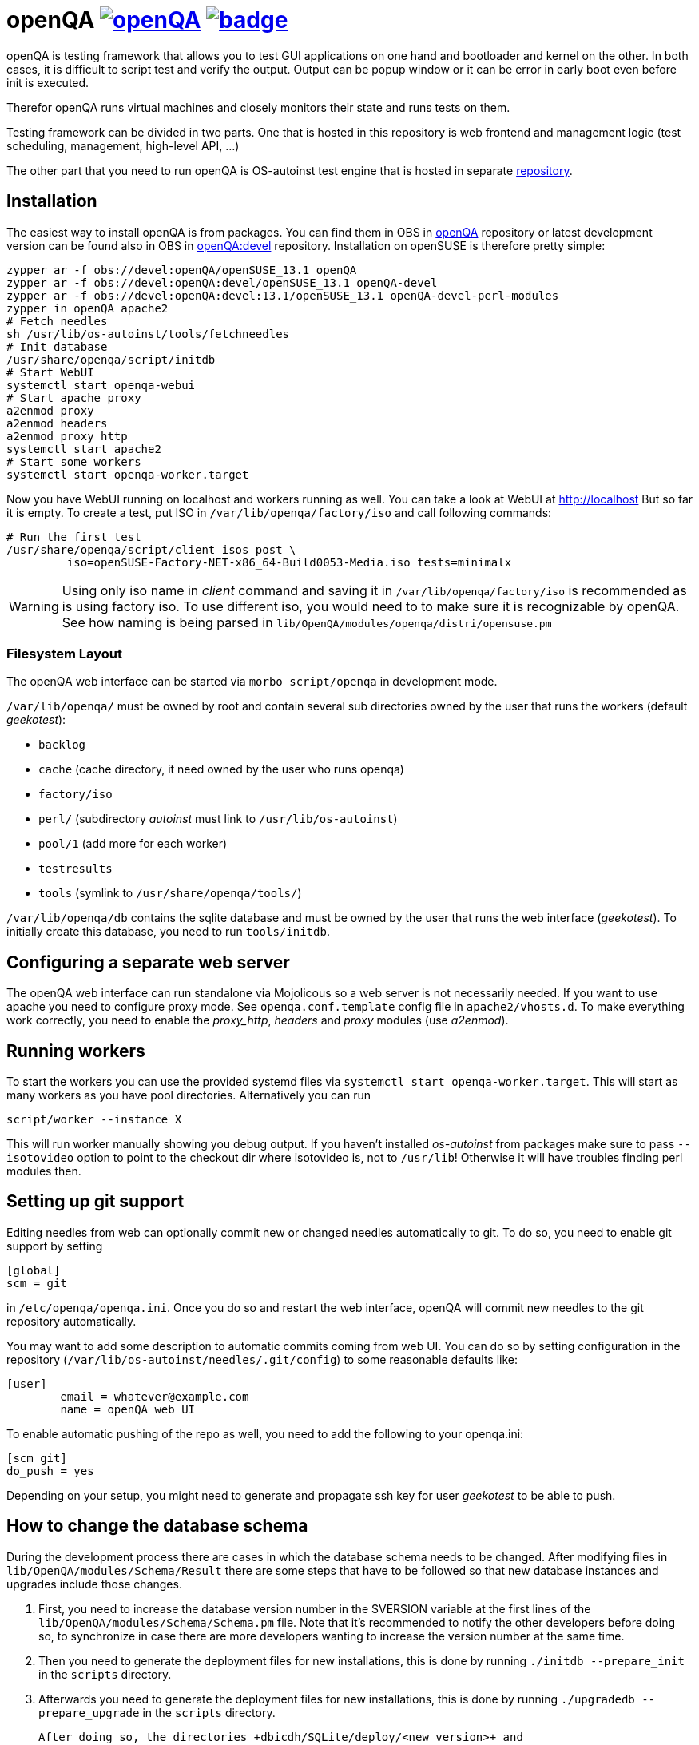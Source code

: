 openQA image:https://api.travis-ci.org/os-autoinst/openQA.svg[link=https://travis-ci.org/os-autoinst/openQA] image:https://coveralls.io/repos/os-autoinst/openQA/badge.png[link=https://coveralls.io/r/os-autoinst/openQA]
==========================================================================================================================================================================================================================

openQA is testing framework that allows you to test GUI applications on one
hand and bootloader and kernel on the other. In both cases, it is difficult to
script test and verify the output. Output can be popup window or it can be
error in early boot even before init is executed.

Therefor openQA runs virtual machines and closely monitors their state and
runs tests on them.

Testing framework can be divided in two parts. One that is hosted in this
repository is web frontend and management logic (test scheduling, management,
high-level API, ...)

The other part that you need to run openQA is OS-autoinst test engine that is
hosted in separate https://github.com/openSUSE/os-autoinst[repository].


Installation
------------

The easiest way to install openQA is from packages. You can find them in OBS in
https://build.opensuse.org/project/show/devel:openQA[openQA] repository or
latest development version can be found also in OBS in
https://build.opensuse.org/project/show/devel:openQA:devel[openQA:devel]
repository. Installation on openSUSE is therefore pretty simple:

[source,sh]
--------------------------------------------------------------------------------
zypper ar -f obs://devel:openQA/openSUSE_13.1 openQA
zypper ar -f obs://devel:openQA:devel/openSUSE_13.1 openQA-devel
zypper ar -f obs://devel:openQA:devel:13.1/openSUSE_13.1 openQA-devel-perl-modules
zypper in openQA apache2
# Fetch needles
sh /usr/lib/os-autoinst/tools/fetchneedles
# Init database
/usr/share/openqa/script/initdb
# Start WebUI
systemctl start openqa-webui
# Start apache proxy
a2enmod proxy
a2enmod headers
a2enmod proxy_http
systemctl start apache2
# Start some workers
systemctl start openqa-worker.target
--------------------------------------------------------------------------------

Now you have WebUI running on localhost and workers running as well. You can
take a look at WebUI at http://localhost But so far it is empty. To create a
test, put ISO in +/var/lib/openqa/factory/iso+ and call following commands:

[source,sh]
--------------------------------------------------------------------------------
# Run the first test
/usr/share/openqa/script/client isos post \
         iso=openSUSE-Factory-NET-x86_64-Build0053-Media.iso tests=minimalx
--------------------------------------------------------------------------------

WARNING: Using only iso name in 'client' command and saving it in
+/var/lib/openqa/factory/iso+ is recommended as is using factory iso. To use
different iso, you would need to to make sure it is recognizable by openQA. See
how naming is being parsed in +lib/OpenQA/modules/openqa/distri/opensuse.pm+

Filesystem Layout
~~~~~~~~~~~~~~~~~

The openQA web interface can be started via +morbo script/openqa+ in
development mode.

+/var/lib/openqa/+ must be owned by root and contain several sub
directories owned by the user that runs the workers (default 'geekotest'):

* +backlog+
* +cache+ (cache directory, it need owned by the user who runs openqa)
* +factory/iso+
* +perl/+ (subdirectory 'autoinst' must link to +/usr/lib/os-autoinst+)
* +pool/1+ (add more for each worker)
* +testresults+
* +tools+ (symlink to +/usr/share/openqa/tools/+)

+/var/lib/openqa/db+ contains the sqlite database and must be owned by
the user that runs the web interface ('geekotest'). To initially create this
database, you need to run +tools/initdb+.

Configuring a separate web server
---------------------------------

The openQA web interface can run standalone via Mojolicous so a web server is
not necessarily needed. If you want to use apache you need to configure proxy
mode. See +openqa.conf.template+ config file in +apache2/vhosts.d+. To make
everything work correctly, you need to enable the 'proxy_http', 'headers' and
'proxy' modules (use 'a2enmod').

Running workers
---------------

To start the workers you can use the provided systemd files via +systemctl
start openqa-worker.target+. This will start as many workers as you have pool
directories. Alternatively you can run

[source,sh]
--------------------------------------------------------------------------------
script/worker --instance X
--------------------------------------------------------------------------------

This will run worker manually showing you debug output. If you haven't
installed 'os-autoinst' from packages make sure to pass +--isotovideo+ option
to point to the checkout dir where isotovideo is, not to +/usr/lib+! Otherwise
it will have troubles finding perl modules then.

Setting up git support
----------------------

Editing needles from web can optionally commit new or changed needles
automatically to git. To do so, you need to enable git support by setting

[source,ini]
--------------------------------------------------------------------------------
[global]
scm = git
--------------------------------------------------------------------------------
in +/etc/openqa/openqa.ini+. Once you do so and restart the web interface, openQA will
commit new needles to the git repository automatically.

You may want to add some description to automatic commits coming from web UI.
You can do so by setting configuration in the repository
(+/var/lib/os-autoinst/needles/.git/config+) to some reasonable defaults like:

--------------------------------------------------------------------------------
[user]
	email = whatever@example.com
	name = openQA web UI
--------------------------------------------------------------------------------

To enable automatic pushing of the repo as well, you need to add the following
to your openqa.ini:

[source,ini]
--------------------------------------------------------------------------------
[scm git]
do_push = yes
--------------------------------------------------------------------------------
Depending on your setup, you might need to generate and propagate ssh key for
user 'geekotest' to be able to push.

How to change the database schema
---------------------------------

During the development process there are cases in which the database schema
needs to be changed. After modifying files in +lib/OpenQA/modules/Schema/Result+
there are some steps that have to be followed so that new database instances
and upgrades include those changes.

1. First, you need to increase the database version number in the $VERSION 
   variable at the first lines of the +lib/OpenQA/modules/Schema/Schema.pm+ file.
   Note that it's recommended to notify the other developers before doing so,
   to synchronize in case there are more developers wanting to increase the
   version number at the same time.

2. Then you need to generate the deployment files for new installations,
   this is done by running +./initdb --prepare_init+ in the +scripts+ directory.

3. Afterwards you need to generate the deployment files for new installations,
   this is done by running +./upgradedb --prepare_upgrade+ in the +scripts+
   directory.

   After doing so, the directories +dbicdh/SQLite/deploy/<new version>+ and
   +dbicdh/SQLite/upgrade/<prev version>-<new version>+ should have been created
   with some sql files inside containing the sql statements to initialize the
   schema and to upgrade from one version to the next.

4. And finally, you need to create the fixtures files. Under
   +dbicdh/fixtures/deploy+, rename the directory of the (previous) latest version
   to the new version and do the necessary changes (if any). Then, under 
   +dbicdh/fixtures/upgrade+ create a +<prev_version>-<new_version>+ directory and
   put there some files with SQL statements that upgrade the fixtures. Usually a
   diff from the previous version to the new one helps to see what has to be in
   the upgrade file.

The above steps are executed in the developer's system. Once openQA is 
installed in a production server, you should run either
+./initdb --init_database+ or +./upgradedb --upgrade_database+ to actually
create or upgrade a database.

How to add fixtures to the database
-----------------------------------
Fixtures (initial data stored in tables at installation time) are stored
in files into the +dbicdh/fixtures/deploy/<version>+ and
+dbicdh/fixtures/upgrade/<prev_version>-<next_version>+ directories.

You can create as many files as you want in each directory. These files contain
SQL statements that will be executed when initializing or upgrading a database.
Note that those files (and directories) have to be created manually and they
shouldn't create a transaction, since each file is already executed in its own
transaction automatically (so that changes are rolled back if there's any
problem) and sqlite doesn't support nested transactions.


Troubleshooting
---------------

Tests fail quickly
~~~~~~~~~~~~~~~~~~

Check the log files in +/var/lib/openqa/testresults+

KVM doesn't work
~~~~~~~~~~~~~~~~

* make sure you a machine with kvm support
* make sure +kvm_intel+ or +kvm_amd+ modules are loaded
* make sure you do not have virtualization disabled in BIOS
* make sure the 'geekotest' user can access +/dev/kvm+
* make sure you are not running other hypervisors already like VirtualBox
